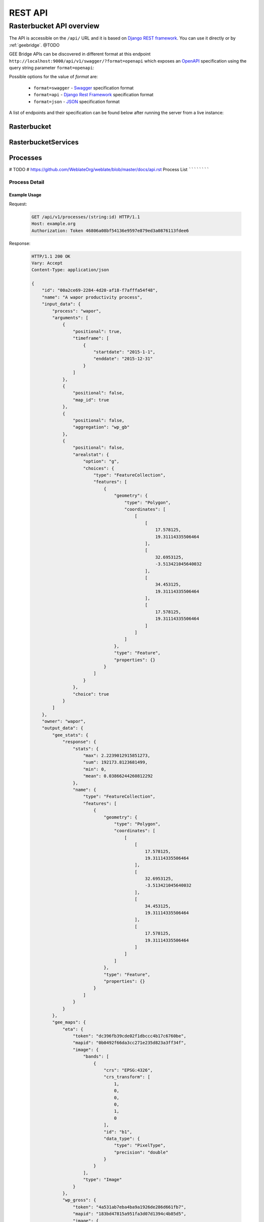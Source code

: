 ********
REST API
********

Rasterbucket API overview
=========================

The API is accessible on the ``/api/`` URL and it is based on
`Django REST framework <http://www.django-rest-framework.org/>`_.
You can use it directly or by :ref:`geebridge`. @TODO

GEE Bridge APIs can be discovered in different format at this endpoint
``http://localhost:9000/api/v1/swagger/?format=openapi`` which exposes an
`OpenAPI`_ specification using the query string parameter :literal:`format=openapi`:

.. _OpenAPI: https://www.openapis.org/

Possible options for the value of `format` are:

    - :literal:`format=swagger` - `Swagger`_ specification format
    - :literal:`format=api`     - `Django Rest Framework`_ specification format
    - :literal:`format=json`    - `JSON`_ specification format

    .. _Swagger: https://swagger.io
    .. _Django Rest Framework: http://www.django-rest-framework.org/
    .. _JSON: http://www.json.org/

A list of endpoints and their specification can be found below after running
the server from a live instance:

.. swaggerv2doc:: http://localhost:9000/api/v1/swagger/?format=openapi

Rasterbucket
------------

RasterbucketServices
--------------------

Processes
---------

# TODO
# https://github.com/WeblateOrg/weblate/blob/master/docs/api.rst
Process List
````````````

.. http:get:: /api/v1/processes/

    Returns a list of all processes.

    .. seealso::

        Additional common headers, parameters and status codes are documented
        at :ref:`api-generic`.

        Process object attributes are documented
        at :http:get:`/api/v1/processes/(string:id)/`.

Process Detail
``````````````

.. http:get:: /api/v1/processes/(string:id)/

    Returns information about a process.

    :param id: Process code
    :type id: string
    :>json string id: Process code
    :>json string name: Process name
    :>json object input_data: Input data object for the process
    :>json string process: Process type name
    :>json array arguments: Process arguments for gee script

    .. seealso::

        Additional common headers, parameters and status codes are documented
        at :ref:`api-generic`.

Example Usage
^^^^^^^^^^^^^
Request:

    .. code-block:: http

        GET /api/v1/processes/(string:id) HTTP/1.1
        Host: example.org
        Authorization: Token 46806a08bf54136e9597e879ed3a0876113fdee6

Response:

    .. code-block:: http

        HTTP/1.1 200 OK
        Vary: Accept
        Content-Type: application/json

        {
            "id": "00a2ce69-2284-4d20-af18-f7afffa54f48",
            "name": "A wapor productivity process",
            "input_data": {
                "process": "wapor",
                "arguments": [
                    {
                        "positional": true,
                        "timeframe": [
                            {
                                "startdate": "2015-1-1",
                                "enddate": "2015-12-31"
                            }
                        ]
                    },
                    {
                        "positional": false,
                        "map_id": true
                    },
                    {
                        "positional": false,
                        "aggregation": "wp_gb"
                    },
                    {
                        "positional": false,
                        "arealstat": {
                            "option": "g",
                            "choices": {
                                "type": "FeatureCollection",
                                "features": [
                                    {
                                        "geometry": {
                                            "type": "Polygon",
                                            "coordinates": [
                                                [
                                                    [
                                                        17.578125,
                                                        19.31114335506464
                                                    ],
                                                    [
                                                        32.6953125,
                                                        -3.513421045640032
                                                    ],
                                                    [
                                                        34.453125,
                                                        19.31114335506464
                                                    ],
                                                    [
                                                        17.578125,
                                                        19.31114335506464
                                                    ]
                                                ]
                                            ]
                                        },
                                        "type": "Feature",
                                        "properties": {}
                                    }
                                ]
                            }
                        },
                        "choice": true
                    }
                ]
            },
            "owner": "wapor",
            "output_data": {
                "gee_stats": {
                    "response": {
                        "stats": {
                            "max": 2.2239012915851273,
                            "sum": 192173.8123681499,
                            "min": 0,
                            "mean": 0.03866244260812292
                        },
                        "name": {
                            "type": "FeatureCollection",
                            "features": [
                                {
                                    "geometry": {
                                        "type": "Polygon",
                                        "coordinates": [
                                            [
                                                [
                                                    17.578125,
                                                    19.31114335506464
                                                ],
                                                [
                                                    32.6953125,
                                                    -3.513421045640032
                                                ],
                                                [
                                                    34.453125,
                                                    19.31114335506464
                                                ],
                                                [
                                                    17.578125,
                                                    19.31114335506464
                                                ]
                                            ]
                                        ]
                                    },
                                    "type": "Feature",
                                    "properties": {}
                                }
                            ]
                        }
                    }
                },
                "gee_maps": {
                    "eta": {
                        "token": "dc396fb39cde02f1dbccc4b17c6760be",
                        "mapid": "0b0492f66da3cc271e235d823a3ff34f",
                        "image": {
                            "bands": [
                                {
                                    "crs": "EPSG:4326",
                                    "crs_transform": [
                                        1,
                                        0,
                                        0,
                                        0,
                                        1,
                                        0
                                    ],
                                    "id": "b1",
                                    "data_type": {
                                        "type": "PixelType",
                                        "precision": "double"
                                    }
                                }
                            ],
                            "type": "Image"
                        }
                    },
                    "wp_gross": {
                        "token": "4a531ab7eba4ba9a1926de286d661fb7",
                        "mapid": "183bd47815a951fa3d07d1394c4b85d5",
                        "image": {
                            "bands": [
                                {
                                    "crs": "EPSG:4326",
                                    "crs_transform": [
                                        1,
                                        0,
                                        0,
                                        0,
                                        1,
                                        0
                                    ],
                                    "id": "b1",
                                    "data_type": {
                                        "type": "PixelType",
                                        "precision": "double"
                                    }
                                },
                                {
                                    "crs": "EPSG:4326",
                                    "crs_transform": [
                                        1,
                                        0,
                                        0,
                                        0,
                                        1,
                                        0
                                    ],
                                    "id": "days_in_dk",
                                    "data_type": {
                                        "type": "PixelType",
                                        "precision": "double"
                                    }
                                }
                            ],
                            "type": "Image"
                        }
                    },
                    "agbp": {
                        "token": "09a10d9d219f7708457299078d27b4d1",
                        "mapid": "abcd9b58fef989599665e9f736da6f68",
                        "image": {
                            "bands": [
                                {
                                    "crs": "EPSG:4326",
                                    "crs_transform": [
                                        1,
                                        0,
                                        0,
                                        0,
                                        1,
                                        0
                                    ],
                                    "id": "b1",
                                    "data_type": {
                                        "type": "PixelType",
                                        "precision": "double"
                                    }
                                },
                                {
                                    "crs": "EPSG:4326",
                                    "crs_transform": [
                                        1,
                                        0,
                                        0,
                                        0,
                                        1,
                                        0
                                    ],
                                    "id": "days_in_dk",
                                    "data_type": {
                                        "type": "PixelType",
                                        "precision": "double"
                                    }
                                }
                            ],
                            "type": "Image"
                        }
                    }
                },
                "gee_errors": []
            },
            "date_created": "2017-11-08T15:04:08.014776Z",
            "date_modified": "2017-11-08T15:04:08.014828Z"
        }

.. http:post:: /api/v1/processes/

    Performs the given process type on Google Earth Engine.

    See :http:post:`/api/v1/processes/` for documentation.

    :<json string option: Option for the operation to perform, one of ``g``, ``c`` or ``w`` which mean ``User Defined Area``, ``Country`` or ``Watershed``
    :<json string/object choices: Choices can be a plain string with a country ``iso3`` code or a ``GeoJSON`` object
    :<json object output_data: result of the operation. Initially empty

    .. seealso::

        Additional common headers, parameters and status codes are documented at :ref:`api-generic`.

    **User Defined Area (UDA) example JSON data:**

    .. code-block:: json

        {
            "name": "A wapor productivity process",
            "input_data": {
                "process": "wapor",
                "arguments": [
                    {
                        "positional": true,
                        "timeframe": [
                            {
                                "startdate": "2015-1-1",
                                "enddate": "2015-12-31"
                            }
                        ]
                    },
                    {
                        "positional": false,
                        "map_id": true
                    },
                    {
                        "positional": false,
                        "aggregation": "wp_gb"
                    },
                    {
                        "positional": false,
                        "arealstat": {
                            "option": "g",
                            "choices": {
                                "type": "FeatureCollection",
                                "features": [
                                    {
                                        "geometry": {
                                            "type": "Polygon",
                                            "coordinates": [
                                                [
                                                    [
                                                        17.578125,
                                                        19.31114335506464
                                                    ],
                                                    [
                                                        32.6953125,
                                                        -3.513421045640032
                                                    ],
                                                    [
                                                        34.453125,
                                                        19.31114335506464
                                                    ],
                                                    [
                                                        17.578125,
                                                        19.31114335506464
                                                    ]
                                                ]
                                            ]
                                        },
                                        "type": "Feature",
                                        "properties": {}
                                    }
                                ]
                            }
                        },
                        "choice": true
                    }
                ]
            },
            "owner": "wapor",
            "output_data": {}
        }

    **Country example JSON data:**

    .. code-block:: json

        {
            "name": "A wapor productivity process",
            "input_data": {
                "process": "wapor",
                "arguments": [
                    {
                        "positional": true,
                        "timeframe": [
                            {
                                "startdate": "2015-1-1",
                                "enddate": "2015-12-31"
                            }
                        ]
                    },
                    {
                        "positional": false,
                        "map_id": true
                    },
                    {
                        "positional": false,
                        "aggregation": "wp_gb"
                    },
                    {
                        "positional": false,
                        "arealstat": {
                            "option": "c",
                            "choices": "BEN"
                        },
                        "choice": true
                    }
                ]
            },
            "owner": "wapor",
            "output_data": {}
        }
